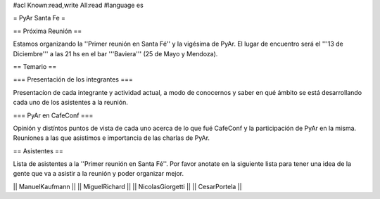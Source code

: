 #acl Known:read,write All:read
#language es

= PyAr Santa Fe =

== Próxima Reunión ==

Estamos organizando la ''Primer reunión en Santa Fé'' y la vigésima de PyAr. El lugar de encuentro será el '''13 de Diciembre''' a las 21 hs en el bar '''Baviera''' (25 de Mayo y Mendoza).

== Temario ==

=== Presentación de los integrantes ===

Presentacíon de cada integrante y actividad actual, a modo de conocernos y saber en qué ámbito se está desarrollando cada uno de los asistentes a la reunión.

=== PyAr en CafeConf ===

Opinión y distíntos puntos de vista de cada uno acerca de lo que fué CafeConf y la participación de PyAr en la misma. Reuniones a las que asistimos e importancia de las charlas de PyAr.


== Asistentes ==

Lista de asistentes a la ''Primer reunión en Santa Fé''. Por favor anotate en la siguiente lista para tener una idea de la gente que va a asistir a la reunión y poder organizar mejor.

|| ManuelKaufmann ||
|| MiguelRichard  ||
|| NicolasGiorgetti ||
|| CesarPortela ||
